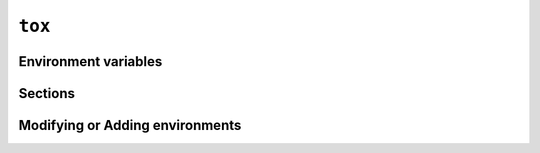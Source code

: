 .. _tox:

``tox``
=======


.. _tox_environment_variables:

Environment variables
---------------------


.. _tox_sections:

Sections
--------


.. _tox_environments:

Modifying or Adding environments
--------------------------------
